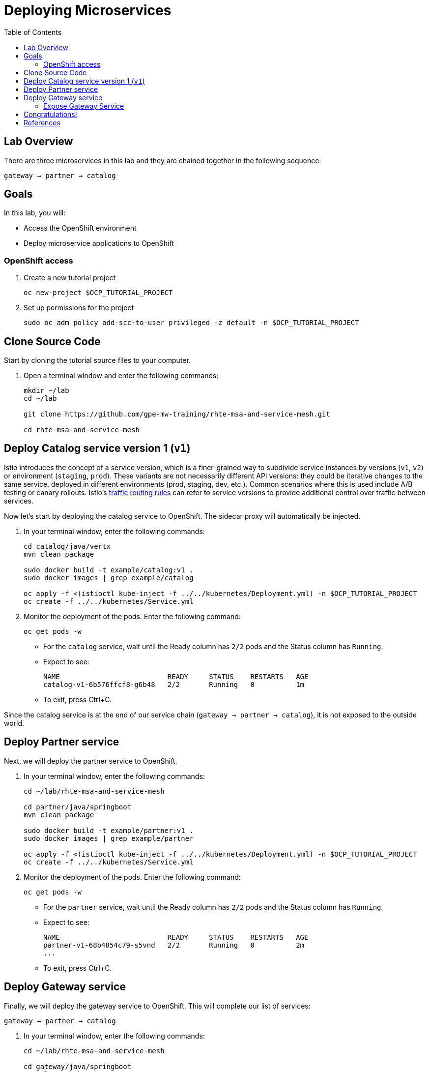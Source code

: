 :noaudio:
:scrollbar:
:data-uri:
:toc2:
:linkattrs:

= Deploying Microservices

== Lab Overview

There are three microservices in this lab and they are chained together in the following sequence:

`gateway -> partner -> catalog`

== Goals

In this lab, you will:

* Access the OpenShift environment
* Deploy microservice applications to OpenShift

=== OpenShift access

. Create a new tutorial project
+
----
oc new-project $OCP_TUTORIAL_PROJECT
----

. Set up permissions for the project
+
----
sudo oc adm policy add-scc-to-user privileged -z default -n $OCP_TUTORIAL_PROJECT
----

== Clone Source Code

Start by cloning the tutorial source files to your computer.

. Open a terminal window and enter the following commands:
+
----
mkdir ~/lab
cd ~/lab

git clone https://github.com/gpe-mw-training/rhte-msa-and-service-mesh.git

cd rhte-msa-and-service-mesh
----

== Deploy Catalog service version 1 (`v1`)

Istio introduces the concept of a service version, which is a finer-grained way to subdivide
service instances by versions (`v1`, `v2`) or environment (`staging`, `prod`). These variants are not
necessarily different API versions: they could be iterative changes to the same service, deployed
in different environments (prod, staging, dev, etc.). Common scenarios where this is used include
A/B testing or canary rollouts. Istio’s https://istio.io/docs/concepts/traffic-management/rules-configuration.html[traffic routing rules, window="_blank"] can refer to service versions to
provide additional control over traffic between services.

Now let's start by deploying the catalog service to OpenShift. The sidecar proxy will automatically be injected.

. In your terminal window, enter the following commands:
+
----
cd catalog/java/vertx
mvn clean package

sudo docker build -t example/catalog:v1 .
sudo docker images | grep example/catalog

oc apply -f <(istioctl kube-inject -f ../../kubernetes/Deployment.yml) -n $OCP_TUTORIAL_PROJECT
oc create -f ../../kubernetes/Service.yml
----

. Monitor the deployment of the pods. Enter the following command:
+
----
oc get pods -w
----
+
* For the `catalog` service, wait until the Ready column has `2/2` pods and the Status column has `Running`. 

* Expect to see:
+
----
NAME                          READY     STATUS    RESTARTS   AGE
catalog-v1-6b576ffcf8-g6b48   2/2       Running   0          1m
----

* To exit, press Ctrl+C.

Since the catalog service is at the end of our service chain (`gateway -> partner -> catalog`), it is not exposed to the outside world.

== Deploy Partner service 

Next, we will deploy the partner service to OpenShift. 

. In your terminal window, enter the following commands:
+
----
cd ~/lab/rhte-msa-and-service-mesh

cd partner/java/springboot
mvn clean package

sudo docker build -t example/partner:v1 .
sudo docker images | grep example/partner

oc apply -f <(istioctl kube-inject -f ../../kubernetes/Deployment.yml) -n $OCP_TUTORIAL_PROJECT
oc create -f ../../kubernetes/Service.yml
----

. Monitor the deployment of the pods. Enter the following command:
+
----
oc get pods -w
----
+
* For the `partner` service, wait until the Ready column has `2/2` pods and the Status column has `Running`. 

* Expect to see:
+
----
NAME                          READY     STATUS    RESTARTS   AGE
partner-v1-68b4854c79-s5vnd   2/2       Running   0          2m
...
----

* To exit, press Ctrl+C.


== Deploy Gateway service

Finally, we will deploy the gateway service to OpenShift. This will complete our list of services: 

`gateway -> partner -> catalog`

. In your terminal window, enter the following commands:
+
----
cd ~/lab/rhte-msa-and-service-mesh

cd gateway/java/springboot
mvn clean package

sudo docker build -t example/gateway .
sudo docker images | grep example/gateway

oc apply -f <(istioctl kube-inject -f ../../kubernetes/Deployment.yml) -n $OCP_TUTORIAL_PROJECT
oc create -f ../../kubernetes/Service.yml -n $OCP_TUTORIAL_PROJECT
----

. Monitor the deployment of the pods. Enter the following command:
+
----
oc get pods -w
----
+
* For the `gateway` service, wait until the Ready column has `2/2` pods and the Status column has `Running`. 

* Expect to see:
+
----
NAME                          READY     STATUS    RESTARTS   AGE
gateway-7b6bb9dcf7-zb8br      2/2       Running   0          1m
...
----

* To exit, press Ctrl+C.

=== Expose Gateway Service

. Since the `gateway` service is the one our users will interact with, let’s add an OpenShift Route that exposes that endpoint.
+
----
oc expose service gateway
----

. Retrieve the URL for the gateway service
+
----
export GATEWAY_URL=http://$(oc get route gateway -n $OCP_TUTORIAL_PROJECT -o template --template='{{.spec.host}}')

echo $GATEWAY_URL
----

. Test the gateway service
+
----
curl $GATEWAY_URL 
----
+
* You should see the following output
+
----
gateway => partner => catalog v1 from '6b576ffcf8-g6b48': 1
----

== Congratulations!

In this lab you deployed microservices to OpenShift. In the next lab, you will learn how to leverage these microservices in a service mesh with Istio.

== References

* https://openshift.com[Red Hat OpenShift, window="_blank"]
* https://learn.openshift.com/servicemesh[Learn Istio on OpenShift, window="_blank"]
* https://istio.io[Istio Homepage, window="_blank"]